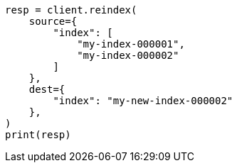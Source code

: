 // This file is autogenerated, DO NOT EDIT
// docs/reindex.asciidoc:716

[source, python]
----
resp = client.reindex(
    source={
        "index": [
            "my-index-000001",
            "my-index-000002"
        ]
    },
    dest={
        "index": "my-new-index-000002"
    },
)
print(resp)
----
